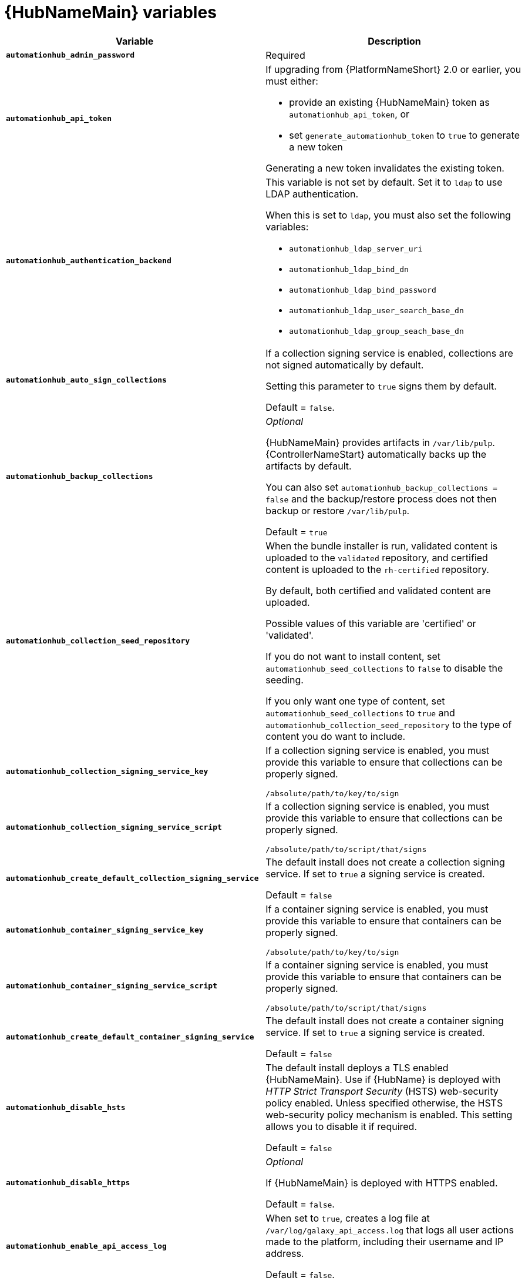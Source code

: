 [id="ref-hub-variables"]

= {HubNameMain} variables

[options="header"]
|====
| *Variable* | *Description* 
| *`automationhub_admin_password`* | Required
| *`automationhub_api_token`* a| If upgrading from {PlatformNameShort} 2.0 or earlier, you must either:

* provide an existing {HubNameMain} token as `automationhub_api_token`, or 

* set `generate_automationhub_token` to `true` to generate a new token

Generating a new token invalidates the existing token.
| *`automationhub_authentication_backend`* a| This variable is not set by default. 
Set it to `ldap` to use LDAP authentication. 

When this is set to `ldap`, you must also set the following variables:

* `automationhub_ldap_server_uri`
* `automationhub_ldap_bind_dn`
* `automationhub_ldap_bind_password`
* `automationhub_ldap_user_search_base_dn`
* `automationhub_ldap_group_seach_base_dn`

| *`automationhub_auto_sign_collections`* | If a collection signing service is enabled, collections are not signed automatically by default. 

Setting this parameter to `true` signs them by default.

Default = `false`.
| *`automationhub_backup_collections`* | _Optional_

{HubNameMain} provides artifacts in `/var/lib/pulp`. 
{ControllerNameStart} automatically backs up the artifacts by default. 

You can also set `automationhub_backup_collections = false` and the backup/restore process does not then backup or restore `/var/lib/pulp`.

Default = `true`
| *`automationhub_collection_seed_repository`* a| When the bundle installer is run, validated content is uploaded to the `validated` repository, and certified content is uploaded to the `rh-certified` repository.

By default, both certified and validated content are uploaded. 

Possible values of this variable are 'certified' or 'validated'.

If you do not want to install content, set `automationhub_seed_collections` to `false` to disable the seeding.

If you only want one type of content, set `automationhub_seed_collections` to `true` and `automationhub_collection_seed_repository` to the type of content you do want to include.
| *`automationhub_collection_signing_service_key`* | If a collection signing service is enabled, you must provide this variable to ensure that collections can be properly signed. 

`/absolute/path/to/key/to/sign`
| *`automationhub_collection_signing_service_script`* | If a collection signing service is enabled, you must provide this variable to ensure that collections can be properly signed. 

`/absolute/path/to/script/that/signs`
| *`automationhub_create_default_collection_signing_service`* | The default install does not create a collection signing service. 
If set to `true` a signing service is created.

Default = `false`
| *`automationhub_container_signing_service_key`* | If a container signing service is enabled, you must provide this variable to ensure that containers can be properly signed. 

`/absolute/path/to/key/to/sign`
| *`automationhub_container_signing_service_script`* | If a container signing service is enabled, you must provide this variable to ensure that containers can be properly signed. 

`/absolute/path/to/script/that/signs`
| *`automationhub_create_default_container_signing_service`* | The default install does not create a container signing service. 
If set to `true` a signing service is created.

Default = `false`
| *`automationhub_disable_hsts`* | The default install deploys a TLS enabled {HubNameMain}.
Use if {HubName} is deployed with _HTTP Strict Transport Security_ (HSTS) web-security policy enabled.
Unless specified otherwise, the HSTS web-security policy mechanism is enabled. 
This setting allows you to disable it if required.

Default = `false`
| *`automationhub_disable_https`* | _Optional_

If {HubNameMain} is deployed with HTTPS enabled.

Default = `false`.
| *`automationhub_enable_api_access_log`* | When set to `true`, creates a log file at `/var/log/galaxy_api_access.log` that logs all user actions made to the platform, including their username and IP address.

Default = `false`.
| *`automationhub_enable_analytics`* | A Boolean indicating whether to enable pulp analytics for the version of pulpcore used in {HubName} in {PlatformNameShort} {PlatformVers}. 

To enable pulp analytics, set `automationhub_enable_analytics = true`.

Default = `false`.
| *`automationhub_enable_unauthenticated_collection_access`* | Enables unauthorized users to view collections.

To enable unauthorized users to view collections, set `automationhub_enable_unauthenticated_collection_access = true`.

Default = `false`.
| *`automationhub_enable_unauthenticated_collection_download`* | Enables unauthorized users to download collections.

To enable unauthorized users to download collections, set `automationhub_enable_unauthenticated_collection_download = true`.

Default = `false`.
| *`automationhub_importer_settings`* | _Optional_ 

Dictionary of setting to pass to galaxy-importer.

At import time collections can go through a series of checks.

Behavior is driven by `galaxy-importer.cfg` configuration.

Examples are `ansible-doc`, `ansible-lint`, and `flake8`.

This parameter enables you to drive this configuration.
| *`automationhub_main_url`* | The main {HubName} URL that clients connect to.

For example, \https://<load balancer host>.

If not specified, the first node in the `[automationhub]` group is used.

Use `automationhub_main_url` to specify the main {HubName} URL that clients connect to if you are implementing {RHSSO} on your {HubName} environment.
| *`automationhub_pg_database`* | _Required_

The database name.

Default = `automationhub`
| *`automationhub_pg_host`* | Required if not using internal database.

The hostname of the remote postgres database used by {HubName}

Default = `127.0.0.1`
| *`automationhub_pg_password`* | The password for the {HubName} PostgreSQL database.

Do not use special characters for `automationhub_pg_password`. 
They can cause the password to fail.
| *`automationhub_pg_port`* | Required if not using internal database.

Default = 5432
| *`automationhub_pg_sslmode`* | Required.

Default = `prefer`
| *`automationhub_pg_username`* | Required 

Default = `automationhub`
| *`automationhub_require_content_approval`* | _Optional_

Value is `true` if {HubName} enforces the approval mechanism before collections are made available.

By default when you upload collections to {HubName} an administrator must approve it before it is made available to the users. 

If you want to disable the content approval flow, set the variable to `false`.

Default = `true`
| *`automationhub_seed_collections`* | A boolean that defines whether or not preloading is enabled.

When the bundle installer is run, validated content is uploaded to the `validated` repository, and certified content is uploaded to the `rh-certified` repository.

By default, both certified and validated content are uploaded. 

If you do not want to install content, set `automationhub_seed_collections` to `false` to disable the seeding.

If you only want one type of content, set `automationhub_seed_collections` to `true` and `automationhub_collection_seed_repository` to the type of content you do want to include.

Default = `true`.
| *`automationhub_ssl_cert`* | _Optional_ 

`/path/to/automationhub.cert`
Same as `web_server_ssl_cert` but for {HubName} UI and API
| *`automationhub_ssl_key`* | _Optional_

`/path/to/automationhub.key`

Same as `web_server_ssl_key` but for {HubName} UI and API
| *`automationhub_ssl_validate_certs`* | For {PlatformName} 2.2 and later, this value is no longer used.

Value is `true` if {HubName} should validate certificate when requesting itself because by default, {PlatformNameShort} deploys with self-signed certificates.

Default = `false`.
| *`automationhub_upgrade`* | *Deprecated*

For Ansible Automation Platform 2.2.1 and later, the value of this has been fixed at true.

{HubNameStart} always updates with the latest packages.
| *`ee_from_hub_only`* | When deployed with {HubName} the installer pushes execution environment images to {HubName} and configures {ControllerName} to pull images from the {HubName} registry.

To make {HubName} the only registry to pull execution environment images from, set 'ee_from_hub_only' to `true`. 

If set to `false`, execution environment images are also taken directly from Red Hat.

Default = `true` when the bundle installer is used.
| *`generate_automationhub_token`* a| If upgrading from {PlatformName} 2.0 or earlier, you must either:

* provide an existing {HubNameMain} token as `automationhub_api_token` or

* set `generate_automationhub_token` to `true` to generate a new token.
Generating a new token will invalidate the existing token.
| *`nginx_hsts_max_age`* | This variable specifies how long, in seconds, the system should be considered as a _HTTP Strict Transport Security_ (HSTS) host. That is, how long HTTPS is used exclusively for communication.

Default = 63072000 seconds, or two years.
| *`nginx_tls_protocols`* | Defines support for `ssl_protocols` in Nginx.

Default = `TLSv1.2`.
| *`pulp_db_fields_key`* | Relative or absolute path to the Fernet symmetric encryption key you want to import. 
The path is on the Ansible management node. 
It is used to encrypt certain fields in the database (such as credentials.) 
If not specified, a new key will be generated.
| *`sso_automation_platform_login_theme`* | _Optional_

Used for {PlatformNameShort} managed and externally managed {RHSSO}.

Path to the directory where theme files are located.
If changing this variable, you must provide your own theme files.

Default = `ansible-automation-platform`
| *`sso_automation_platform_realm`* | _Optional_

Used for {PlatformNameShort} managed and externally managed {RHSSO}.

The name of the realm in SSO.

Default = `ansible-automation-platform`
| *`sso_automation_platform_realm_displayname`* | _Optional_

Used for {PlatformNameShort} managed and externally managed {RHSSO}.

Display name for the realm.

Default = `Ansible Automation Platform`
//| *`sso_http_port`* or *`sso_https_port`* | IP or routable hostname for SSO.
//
//Default = `8080` for http, `8443` for https
| *`sso_console_admin_username`* | _Optional_

Used for {PlatformNameShort} managed and externally managed {RHSSO}.

SSO administration username.

Default = `admin`
| *`sso_console_admin_password`* | _Required_

Used for {PlatformNameShort} managed and externally managed {RHSSO}.

SSO administration password.
//| *`sso_console_keystore_file`* | Keystore file to install in SSO node.
//
//`/path/to/sso.jks`
| *`sso_custom_keystore_file`* | _Optional_

Used for {PlatformNameShort} managed {RHSSO} only.

Customer-provided keystore for SSO.
| *`sso_host`* | _Required_

Used for {PlatformNameShort} externally managed {RHSSO} only.

{HubNameStart} requires SSO and SSO administration credentials for
authentication. 

If SSO is not provided in the inventory for configuration, then you must use this variable to define the SSO host.
| *`sso_keystore_file_remote`* | _Optional_

Used for {PlatformNameShort} managed {RHSSO} only.

Set to `true` if the customer-provided keystore is on a remote node.

Default = `false`
| *`sso_keystore_name`* | _Optional_

Used for {PlatformNameShort} managed {RHSSO} only.

Name of keystore for SSO.

Default = `ansible-automation-platform`
| *`sso_keystore_password`* | Password for keystore for HTTPS enabled SSO.

Required when using {PlatformNameShort} managed SSO and when HTTPS is enabled. The default install deploys SSO with `sso_use_https=true`.
| *`sso_redirect_host`* | _Optional_

Used for {PlatformNameShort} managed and externally managed {RHSSO}.

If `sso_redirect_host` is set, it is used by the application to connect to SSO for authentication. 

This must be reachable from client machines.
| *`sso_ssl_validate_certs`* | _Optional_

Used for {PlatformNameShort} managed and externally managed {RHSSO}.

Set to `true` if the certificate is to be validated during connection.

Default = `true`

| *`sso_use_https`* | _Optional_

Used for {PlatformNameShort} managed and externally managed {RHSSO}.

If Single Sign On uses https.

Default = `true`
|====

For {HubNameMain} to connect to LDAP directly; the following variables must be configured. 
A list of other LDAP related variables (not covered by the `automationhub_ldap_xxx` variables below) that can be passed using the `ldap_extra_settings` variable can be found here:
https://django-auth-ldap.readthedocs.io/en/latest/reference.html#settings

[cols="50%,50%",options="header"]
|====
| *Variable* | *Description* 
| *`automationhub_ldap_bind_dn`* | The name to use when binding to the LDAP server with `automationhub_ldap_bind_password`. 
| *`automationhub_ldap_bind_password`* | _Required_

The password to use with `automationhub_ldap_bind_dn`.
| *`automationhub_ldap_group_search_base_dn`* | An LDAPSearch object that finds all LDAP groups that users might belong to. 
If your configuration makes any references to LDAP groups, this and `automationhub_ldap_group_type` must be set.

Default = `None`
| *`automatiohub_ldap_group_search_filter`* | _Optional_

Search filter for finding group membership.

Variable identifies what objectClass type to use for mapping groups with {HubName} and LDAP. 
Used for installing {HubName} with LDAP.

Default = `(objectClass=Group)`
| *`automationhub_ldap_group_search_scope`* | _Optional_

Scope to search for groups in an LDAP tree using the django framework for LDAP authentication. 
Used for installing {HubName} with LDAP.

Default = `SUBTREE`
| *`automationhub_ldap_group_type_class`* | _Optional_

Variable identifies the group type used during group searches within the django framework for LDAP authentication. 
Used for installing {HubName} with LDAP.

Default =`django_auth_ldap.config:GroupOfNamesType`
| *`automationhub_ldap_server_uri`* | The URI of the LDAP server. 
This can be any URI that is supported by your underlying LDAP libraries.
| *`automationhub_ldap_user_search_base_dn`* | An LDAPSearch object that locates a user in the directory. 
The filter parameter should contain the placeholder %(user)s for the username. 
It must return exactly one result for authentication to succeed.
| *`automationhub_ldap_user-search_scope`* | _Optional_

Scope to search for users in an LDAP tree using django framework for LDAP authentication. 
Used for installing {HubName} with LDAP.

Default = `SUBTREE`
|====


